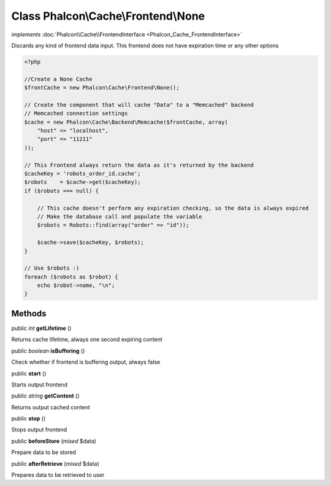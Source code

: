 Class **Phalcon\\Cache\\Frontend\\None**
========================================

*implements* :doc:`Phalcon\\Cache\\FrontendInterface <Phalcon_Cache_FrontendInterface>`

Discards any kind of frontend data input. This frontend does not have expiration time or any other options  

.. code-block:: php

    <?php

    //Create a None Cache
    $frontCache = new Phalcon\Cache\Frontend\None();
    
    // Create the component that will cache "Data" to a "Memcached" backend
    // Memcached connection settings
    $cache = new Phalcon\Cache\Backend\Memcache($frontCache, array(
    	"host" => "localhost",
    	"port" => "11211"
    ));
    
    // This Frontend always return the data as it's returned by the backend
    $cacheKey = 'robots_order_id.cache';
    $robots    = $cache->get($cacheKey);
    if ($robots === null) {
    
    	// This cache doesn't perform any expiration checking, so the data is always expired
    	// Make the database call and populate the variable
    	$robots = Robots::find(array("order" => "id"));
    
    	$cache->save($cacheKey, $robots);
    }
    
    // Use $robots :)
    foreach ($robots as $robot) {
    	echo $robot->name, "\n";
    }



Methods
---------

public *int*  **getLifetime** ()

Returns cache lifetime, always one second expiring content



public *boolean*  **isBuffering** ()

Check whether if frontend is buffering output, always false



public  **start** ()

Starts output frontend



public *string*  **getContent** ()

Returns output cached content



public  **stop** ()

Stops output frontend



public  **beforeStore** (*mixed* $data)

Prepare data to be stored



public  **afterRetrieve** (*mixed* $data)

Prepares data to be retrieved to user



